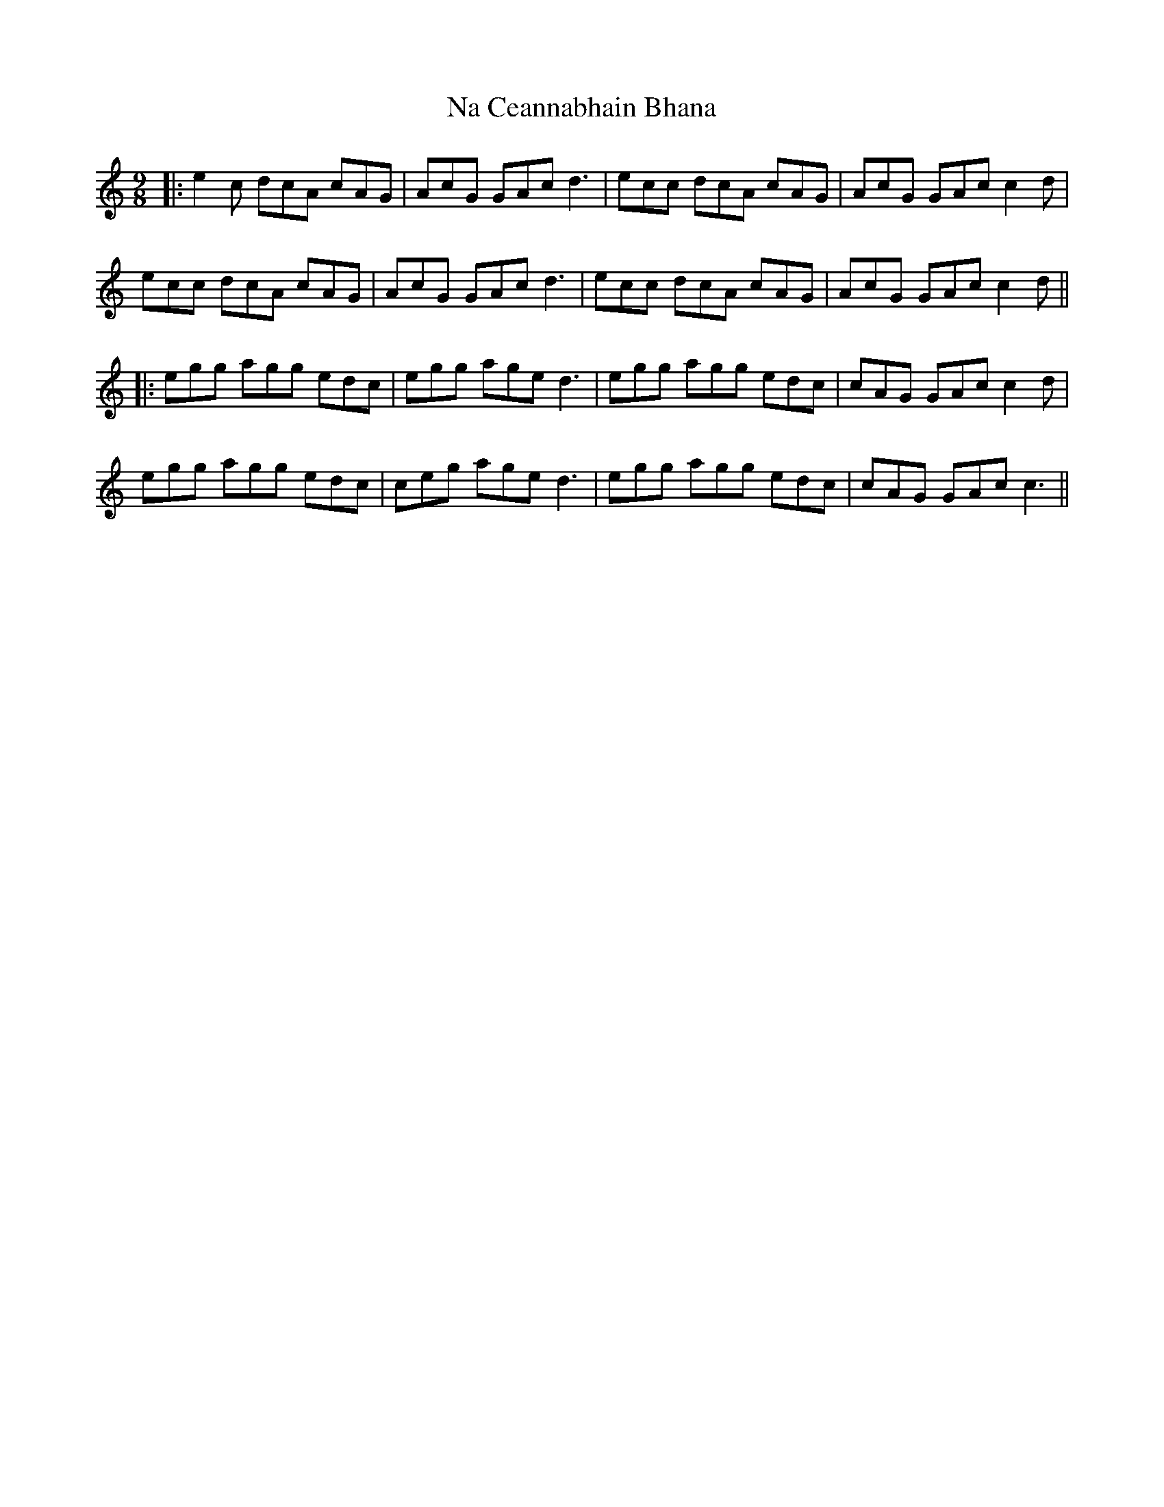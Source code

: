 X: 5
T: Na Ceannabhain Bhana
Z: JACKB
S: https://thesession.org/tunes/612#setting22281
R: slip jig
M: 9/8
L: 1/8
K: Cmaj
|:e2c dcA cAG |AcG GAc d3|ecc dcA cAG| AcG GAc c2d|
ecc dcA cAG |AcG GAc d3|ecc dcA cAG| AcG GAc c2d||
|:egg agg edc |egg age d3|egg agg edc |cAG GAc c2d|
egg agg edc | ceg age d3 | egg agg edc | cAG GAc c3 ||
